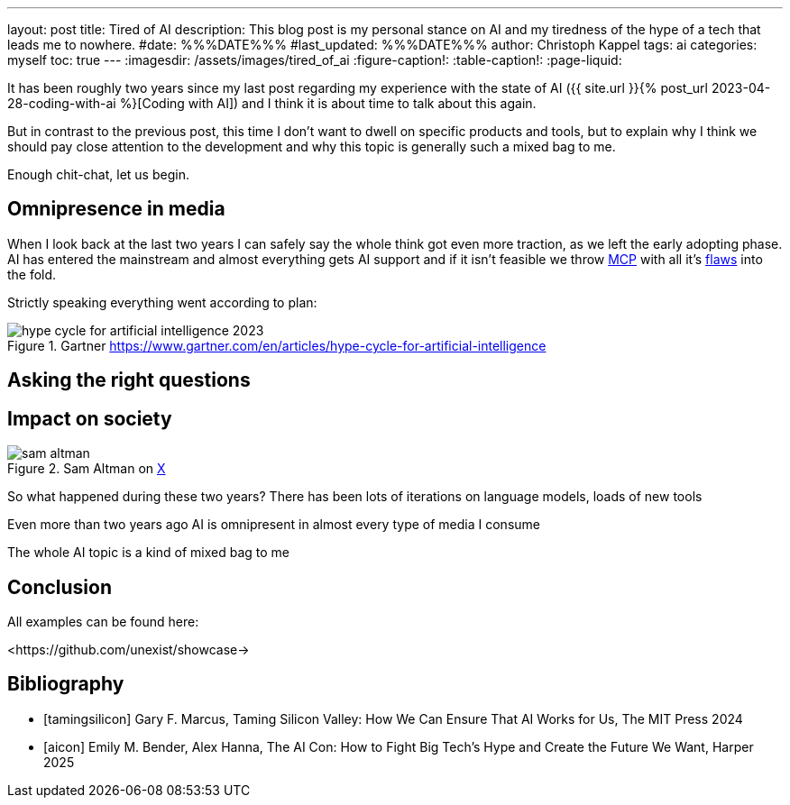 ---
layout: post
title: Tired of AI
description: This blog post is my personal stance on AI and my tiredness of the hype of a tech that leads me to nowhere.
#date: %%%DATE%%%
#last_updated: %%%DATE%%%
author: Christoph Kappel
tags: ai
categories: myself
toc: true
---
ifdef::asciidoctorconfigdir[]
:imagesdir: {asciidoctorconfigdir}/../assets/images/tired_of_ai
endif::[]
ifndef::asciidoctorconfigdir[]
:imagesdir: /assets/images/tired_of_ai
endif::[]
:figure-caption!:
:table-caption!:
:page-liquid:

:mcp: https://modelcontextprotocol.io/docs/getting-started/intro
:mcprcp: https://julsimon.medium.com/why-mcps-disregard-for-40-years-of-rpc-best-practices-will-burn-enterprises-8ef85ce5bc9b

It has been roughly two years since my last post regarding my experience with the state of AI
({{ site.url }}{% post_url 2023-04-28-coding-with-ai %}[Coding with AI]) and I think it is about
time to talk about this again.

But in contrast to the previous post, this time I don't want to dwell on specific products and
tools, but to explain why I think we should pay close attention to the development and why this
topic is generally such a mixed bag to me.

Enough chit-chat, let us begin.

== Omnipresence in media

When I look back at the last two years I can safely say the whole think got even more traction, as
we left the early adopting phase.
AI has entered the mainstream and almost everything gets
AI support and if it isn't feasible we throw {mcp}[MCP] with all it's {mcprcp}[flaws] into the fold.

Strictly speaking everything went according to plan:

.Gartner <https://www.gartner.com/en/articles/hype-cycle-for-artificial-intelligence>
image::hype-cycle-for-artificial-intelligence-2023.png[]

== Asking the right questions

== Impact on society

.Sam Altman on https://x.com/sama/status/195208457436603235[X]
image::sam-altman.png[]



So what happened during these two years?
There has been lots of iterations on language models, loads of new tools

Even more than two years ago AI is omnipresent in almost every type of media I consume

The whole AI topic is a kind of mixed bag to me


== Conclusion

All examples can be found here:

<https://github.com/unexist/showcase->

[bibliography]
== Bibliography

* [[[tamingsilicon]]] Gary F. Marcus, Taming Silicon Valley: How We Can Ensure That AI Works for Us, The MIT Press 2024
* [[[aicon]]] Emily M. Bender, Alex Hanna, The AI Con: How to Fight Big Tech's Hype and Create the Future We Want, Harper 2025
